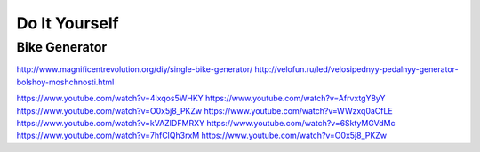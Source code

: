 ==============
Do It Yourself
==============


Bike Generator
--------------
http://www.magnificentrevolution.org/diy/single-bike-generator/
http://velofun.ru/led/velosipednyy-pedalnyy-generator-bolshoy-moshchnosti.html


https://www.youtube.com/watch?v=4lxqos5WHKY
https://www.youtube.com/watch?v=AfrvxtgY8yY
https://www.youtube.com/watch?v=O0x5j8_PKZw
https://www.youtube.com/watch?v=WWzxq0aCfLE
https://www.youtube.com/watch?v=kVAZIDFMRXY
https://www.youtube.com/watch?v=6SktyMGVdMc
https://www.youtube.com/watch?v=7hfClQh3rxM
https://www.youtube.com/watch?v=O0x5j8_PKZw
